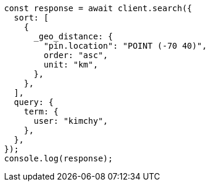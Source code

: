 // This file is autogenerated, DO NOT EDIT
// Use `node scripts/generate-docs-examples.js` to generate the docs examples

[source, js]
----
const response = await client.search({
  sort: [
    {
      _geo_distance: {
        "pin.location": "POINT (-70 40)",
        order: "asc",
        unit: "km",
      },
    },
  ],
  query: {
    term: {
      user: "kimchy",
    },
  },
});
console.log(response);
----
